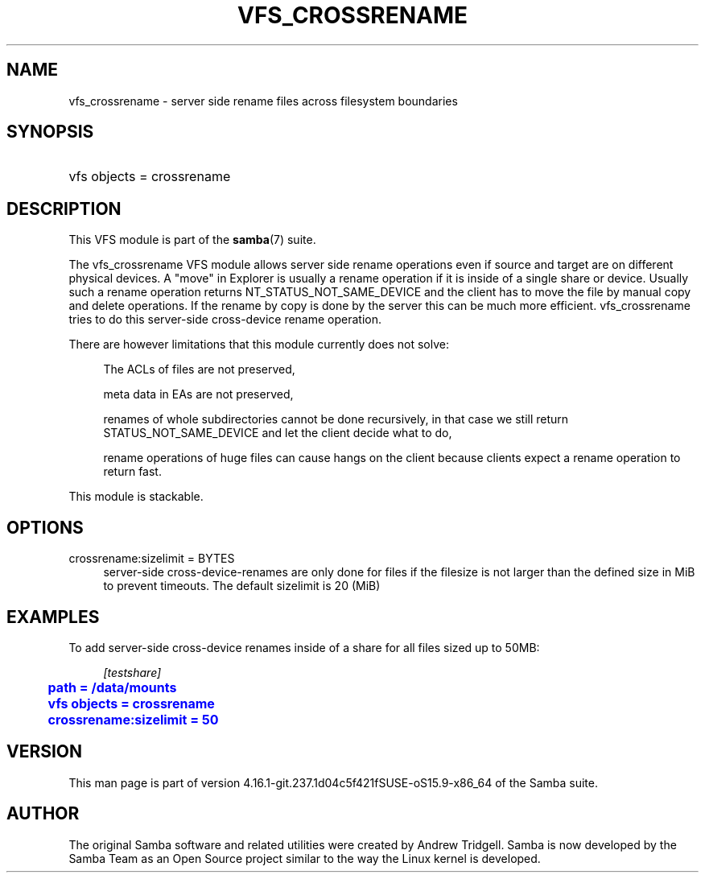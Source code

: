 '\" t
.\"     Title: vfs_crossrename
.\"    Author: [see the "AUTHOR" section]
.\" Generator: DocBook XSL Stylesheets vsnapshot <http://docbook.sf.net/>
.\"      Date: 05/11/2022
.\"    Manual: System Administration tools
.\"    Source: Samba 4.16.1-git.237.1d04c5f421fSUSE-oS15.9-x86_64
.\"  Language: English
.\"
.TH "VFS_CROSSRENAME" "8" "05/11/2022" "Samba 4\&.16\&.1\-git\&.237\&." "System Administration tools"
.\" -----------------------------------------------------------------
.\" * Define some portability stuff
.\" -----------------------------------------------------------------
.\" ~~~~~~~~~~~~~~~~~~~~~~~~~~~~~~~~~~~~~~~~~~~~~~~~~~~~~~~~~~~~~~~~~
.\" http://bugs.debian.org/507673
.\" http://lists.gnu.org/archive/html/groff/2009-02/msg00013.html
.\" ~~~~~~~~~~~~~~~~~~~~~~~~~~~~~~~~~~~~~~~~~~~~~~~~~~~~~~~~~~~~~~~~~
.ie \n(.g .ds Aq \(aq
.el       .ds Aq '
.\" -----------------------------------------------------------------
.\" * set default formatting
.\" -----------------------------------------------------------------
.\" disable hyphenation
.nh
.\" disable justification (adjust text to left margin only)
.ad l
.\" -----------------------------------------------------------------
.\" * MAIN CONTENT STARTS HERE *
.\" -----------------------------------------------------------------
.SH "NAME"
vfs_crossrename \- server side rename files across filesystem boundaries
.SH "SYNOPSIS"
.HP \w'\ 'u
vfs objects = crossrename
.SH "DESCRIPTION"
.PP
This VFS module is part of the
\fBsamba\fR(7)
suite\&.
.PP
The
vfs_crossrename
VFS module allows server side rename operations even if source and target are on different physical devices\&. A "move" in Explorer is usually a rename operation if it is inside of a single share or device\&. Usually such a rename operation returns NT_STATUS_NOT_SAME_DEVICE and the client has to move the file by manual copy and delete operations\&. If the rename by copy is done by the server this can be much more efficient\&. vfs_crossrename tries to do this server\-side cross\-device rename operation\&.
.PP
There are however limitations that this module currently does not solve:
.PP
.RS 4
.PP
The ACLs of files are not preserved,
.RE
.PP
.RS 4
.PP
meta data in EAs are not preserved,
.RE
.PP
.RS 4
.PP
renames of whole subdirectories cannot be done recursively, in that case we still return STATUS_NOT_SAME_DEVICE and let the client decide what to do,
.RE
.PP
.RS 4
.PP
rename operations of huge files can cause hangs on the client because clients expect a rename operation to return fast\&.
.RE
.PP
This module is stackable\&.
.SH "OPTIONS"
.PP
crossrename:sizelimit = BYTES
.RS 4
server\-side cross\-device\-renames are only done for files if the filesize is not larger than the defined size in MiB to prevent timeouts\&. The default sizelimit is 20 (MiB)
.RE
.SH "EXAMPLES"
.PP
To add server\-side cross\-device renames inside of a share for all files sized up to 50MB:
.sp
.if n \{\
.RS 4
.\}
.nf
        \fI[testshare]\fR
	\m[blue]\fBpath = /data/mounts\fR\m[]
	\m[blue]\fBvfs objects = crossrename\fR\m[]
	\m[blue]\fBcrossrename:sizelimit = 50\fR\m[]
.fi
.if n \{\
.RE
.\}
.SH "VERSION"
.PP
This man page is part of version 4\&.16\&.1\-git\&.237\&.1d04c5f421fSUSE\-oS15\&.9\-x86_64 of the Samba suite\&.
.SH "AUTHOR"
.PP
The original Samba software and related utilities were created by Andrew Tridgell\&. Samba is now developed by the Samba Team as an Open Source project similar to the way the Linux kernel is developed\&.
